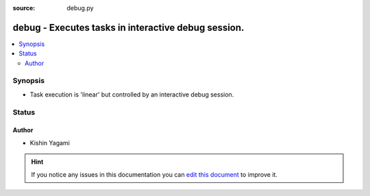 :source: debug.py


.. _debug_strategy:


debug - Executes tasks in interactive debug session.
++++++++++++++++++++++++++++++++++++++++++++++++++++

.. versionadded:: 2.1

.. contents::
   :local:
   :depth: 2


Synopsis
--------
- Task execution is 'linear' but controlled by an interactive debug session.










Status
------




Author
~~~~~~

- Kishin Yagami


.. hint::
    If you notice any issues in this documentation you can `edit this document <https://github.com/ansible/ansible/edit/devel/lib/ansible/plugins/strategy/debug.py>`_ to improve it.
